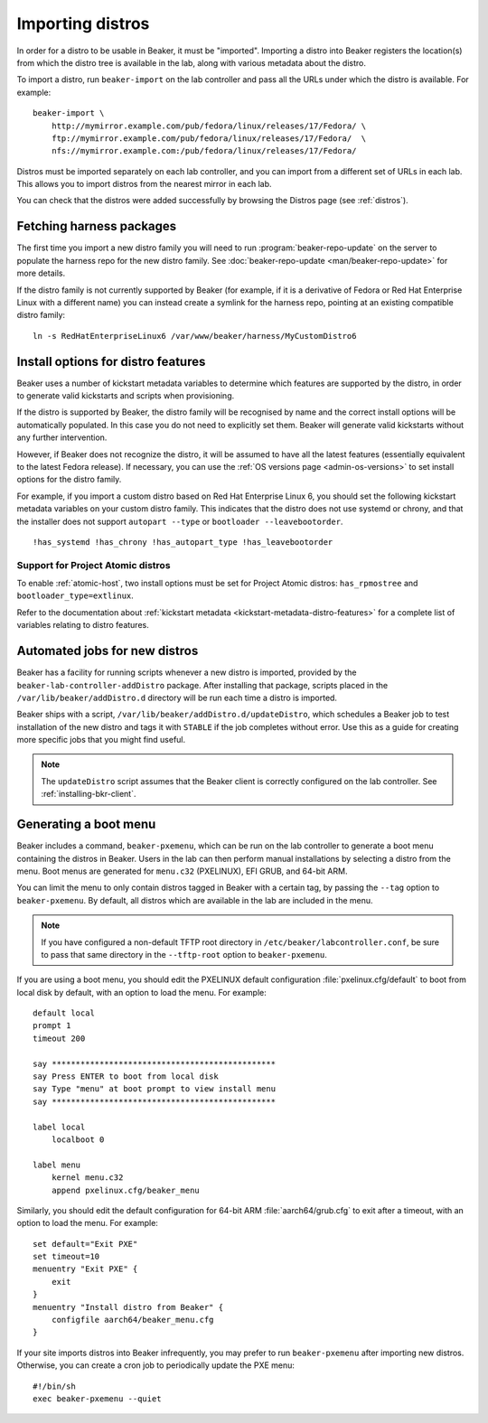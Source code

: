 .. _importing-distros:

Importing distros
=================

In order for a distro to be usable in Beaker, it must be "imported". Importing 
a distro into Beaker registers the location(s) from which the distro tree is 
available in the lab, along with various metadata about the distro.

To import a distro, run ``beaker-import`` on the lab controller and pass all 
the URLs under which the distro is available. For example::

    beaker-import \
        http://mymirror.example.com/pub/fedora/linux/releases/17/Fedora/ \
        ftp://mymirror.example.com/pub/fedora/linux/releases/17/Fedora/  \
        nfs://mymirror.example.com:/pub/fedora/linux/releases/17/Fedora/

Distros must be imported separately on each lab controller, and you can import 
from a different set of URLs in each lab. This allows you to import distros 
from the nearest mirror in each lab.

You can check that the distros were added successfully by browsing the Distros 
page (see :ref:`distros`).

Fetching harness packages
-------------------------

The first time you import a new distro family you will need to run 
:program:`beaker-repo-update` on the server to populate the harness repo for 
the new distro family.
See :doc:`beaker-repo-update <man/beaker-repo-update>` for more details.

If the distro family is not currently supported by Beaker (for example, if it 
is a derivative of Fedora or Red Hat Enterprise Linux with a different name) 
you can instead create a symlink for the harness repo, pointing at an existing 
compatible distro family::

    ln -s RedHatEnterpriseLinux6 /var/www/beaker/harness/MyCustomDistro6

.. _distro-features:

Install options for distro features
-----------------------------------

Beaker uses a number of kickstart metadata variables to determine which 
features are supported by the distro, in order to generate valid kickstarts and 
scripts when provisioning.

If the distro is supported by Beaker, the distro family will be recognised by 
name and the correct install options will be automatically populated. In this 
case you do not need to explicitly set them. Beaker will generate valid 
kickstarts without any further intervention.

However, if Beaker does not recognize the distro, it will be assumed to have 
all the latest features (essentially equivalent to the latest Fedora release). 
If necessary, you can use the :ref:`OS versions page <admin-os-versions>` to 
set install options for the distro family.

For example, if you import a custom distro based on Red Hat Enterprise Linux 6, 
you should set the following kickstart metadata variables on your custom distro 
family.
This indicates that the distro does not use systemd or chrony, and that the 
installer does not support ``autopart --type`` or ``bootloader 
--leavebootorder``.

::

    !has_systemd !has_chrony !has_autopart_type !has_leavebootorder

Support for Project Atomic distros
~~~~~~~~~~~~~~~~~~~~~~~~~~~~~~~~~~

To enable :ref:`atomic-host`, two install options must be set for Project Atomic
distros: ``has_rpmostree`` and ``bootloader_type=extlinux``.

Refer to the documentation about :ref:`kickstart metadata  
<kickstart-metadata-distro-features>` for a complete list of variables relating 
to distro features.

.. _stable-distro-tagging:

Automated jobs for new distros
------------------------------

Beaker has a facility for running scripts whenever a new distro is imported, 
provided by the ``beaker-lab-controller-addDistro`` package.
After installing that package, scripts placed in the 
``/var/lib/beaker/addDistro.d`` directory will be run each time a distro is 
imported.

Beaker ships with a script, ``/var/lib/beaker/addDistro.d/updateDistro``, which 
schedules a Beaker job to test installation of the new distro and tags it with 
``STABLE`` if the job completes without error. Use this as a guide for creating 
more specific jobs that you might find useful.

.. note:: The ``updateDistro`` script assumes that the Beaker client is 
   correctly configured on the lab controller. See :ref:`installing-bkr-client`.

.. _pxe-menu:

Generating a boot menu
----------------------

Beaker includes a command, ``beaker-pxemenu``, which can be run on the lab 
controller to generate a boot menu containing the distros in Beaker. Users in 
the lab can then perform manual installations by selecting a distro from the 
menu. Boot menus are generated for ``menu.c32`` (PXELINUX), EFI GRUB, and 
64-bit ARM.

You can limit the menu to only contain distros tagged in Beaker with a
certain tag, by passing the ``--tag`` option to ``beaker-pxemenu``. By
default, all distros which are available in the lab are included in the
menu.

.. note:: If you have configured a non-default TFTP root directory in 
   ``/etc/beaker/labcontroller.conf``, be sure to pass that same directory in 
   the ``--tftp-root`` option to ``beaker-pxemenu``.

If you are using a boot menu, you should edit the PXELINUX default 
configuration :file:`pxelinux.cfg/default` to boot from local disk by default, 
with an option to load the menu. For example::

    default local
    prompt 1
    timeout 200

    say ***********************************************
    say Press ENTER to boot from local disk
    say Type "menu" at boot prompt to view install menu
    say ***********************************************

    label local
        localboot 0

    label menu
        kernel menu.c32
        append pxelinux.cfg/beaker_menu

Similarly, you should edit the default configuration for 64-bit ARM 
:file:`aarch64/grub.cfg` to exit after a timeout, with an option to load the 
menu. For example::

    set default="Exit PXE"
    set timeout=10
    menuentry "Exit PXE" {
        exit
    }
    menuentry "Install distro from Beaker" {
        configfile aarch64/beaker_menu.cfg
    }

If your site imports distros into Beaker infrequently, you may prefer to
run ``beaker-pxemenu`` after importing new distros. Otherwise, you can
create a cron job to periodically update the PXE menu::

    #!/bin/sh
    exec beaker-pxemenu --quiet
